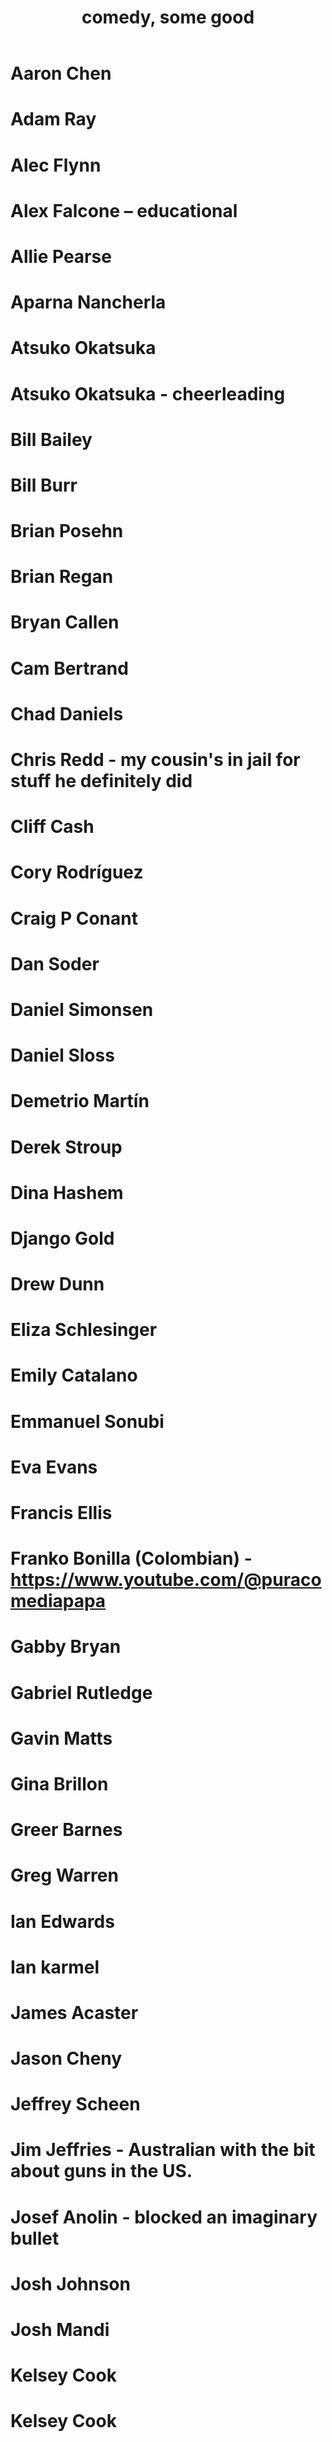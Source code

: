 :PROPERTIES:
:ID:       64e43ca3-94d7-48f9-b144-d0e75f2e4b3e
:ROAM_ALIASES: "comics I like, some" "comedians I like, some"
:END:
#+title: comedy, some good
* Aaron Chen
* Adam Ray
* Alec Flynn
* Alex Falcone -- educational
* Allie Pearse
* Aparna Nancherla
* Atsuko Okatsuka
* Atsuko Okatsuka - cheerleading
* Bill Bailey
* Bill Burr
* Brian Posehn
* Brian Regan
* Bryan Callen
* Cam Bertrand
* Chad Daniels
* Chris Redd - my cousin's in jail for stuff he definitely did
* Cliff Cash
* Cory Rodríguez
* Craig P Conant
* Dan Soder
* Daniel Simonsen
* Daniel Sloss
* Demetrio Martín
* Derek Stroup
* Dina Hashem
* Django Gold
* Drew Dunn
* Eliza Schlesinger
* Emily Catalano
* Emmanuel Sonubi
* Eva Evans
* Francis Ellis
* Franko Bonilla (Colombian) - https://www.youtube.com/@puracomediapapa
* Gabby Bryan
* Gabriel Rutledge
* Gavin Matts
* Gina Brillon
* Greer Barnes
* Greg Warren
* Ian Edwards
* Ian karmel
* James Acaster
* Jason Cheny
* Jeffrey Scheen
* Jim Jeffries - Australian with the bit about guns in the US.
* Josef Anolin - blocked an imaginary bullet
* Josh Johnson
* Josh Mandi
* Kelsey Cook
* Kelsey Cook
* Larry dean - gay Scott, id crisis, dinosaur
* Leslie Liao
* Like Severeid -- metal ex-christian
* Liz Miele
* Louis Katz
* Maddie Wiener
* Marcelo Hernandez
* Marie Faustin
* Matthew Broussard
* Michael Longfellow
* Mike Baldwin
* Mike Vecchione
* Mike Vecchione
* Mine Hammock
* Mohanad Elshieky
* Nate Bergatze
* Neil Brennan
* Norm MacDonald
* Orny Adams
* Pat Burtscher
* Pete Holmes
* Pete Lee -- "surprisingly straight"
* Phil Wang
* Raza Jafri -- white people spicy food
* Rory Scovel - people are taking about you, Noah
* Ruby Setnik
* Ryan Goodcase
* Ryan Long
* Shane Gillis
* Tatiana Frank
* Trae Crowder -- Southern
* Zak Toscani
* Zoltan Kaszas
